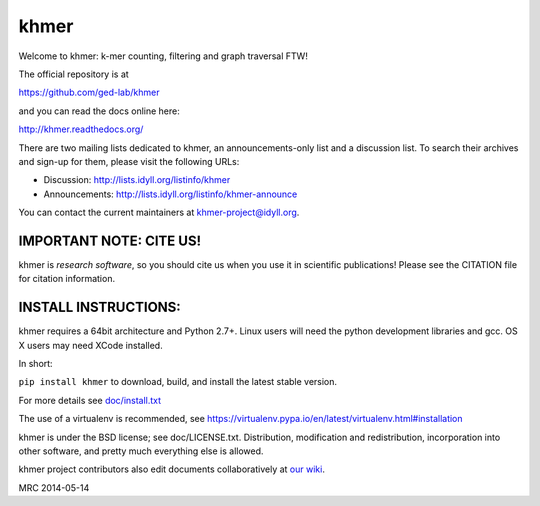 khmer
=====

Welcome to khmer: k-mer counting, filtering and graph traversal FTW!

.. image:: https://badge.fury.io/py/khmer.png
    :target: http://badge.fury.io/py/khmer
.. image:: https://pypip.in/d/khmer/badge.png
    :target: https://crate.io/packages/khmer
.. image:: https://pypip.in/license/khmer/badge.png
    :target: https://pypi.python.org/pypi/khmer/
    :alt: License
.. image:: http://ci.ged.msu.edu/job/khmer-master/badge/icon
    :target: http://ci.ged.msu.edu/job/khmer-master/
.. image:: https://landscape.io/github/ged-lab/khmer/master/landscape.png
   :target: https://landscape.io/github/ged-lab/khmer/master
   :alt: Python Code Health
.. image:: https://scan.coverity.com/projects/621/badge.svg
   :target: https://scan.coverity.com/projects/621
   :alt: Coverity Scan Build Status

The official repository is at

https://github.com/ged-lab/khmer

and you can read the docs online here:

http://khmer.readthedocs.org/

There are two mailing lists dedicated to khmer, an announcements-only
list and a discussion list. To search their archives and sign-up for
them, please visit the following URLs:

-  Discussion: http://lists.idyll.org/listinfo/khmer

-  Announcements: http://lists.idyll.org/listinfo/khmer-announce

You can contact the current maintainers at khmer-project@idyll.org.

IMPORTANT NOTE: CITE US!
------------------------

khmer is *research software*, so you should cite us when you use it
in scientific publications!  Please see the CITATION file for
citation information.

INSTALL INSTRUCTIONS:
---------------------

khmer requires a 64bit architecture and Python 2.7+. Linux users will need the python development
libraries and gcc. OS X users may need XCode installed.

In short:

``pip install khmer`` to download, build, and install the latest stable
version.

For more details see `doc/install.txt <https://khmer.readthedocs.org/en/latest/install.html>`_

The use of a virtualenv is recommended, see
https://virtualenv.pypa.io/en/latest/virtualenv.html#installation

khmer is under the BSD license; see doc/LICENSE.txt. Distribution,
modification and redistribution, incorporation into other software, and
pretty much everything else is allowed.

khmer project contributors also edit documents collaboratively at `our wiki 
<https://github.com/ged-lab/khmer/wiki/_pages>`__.

MRC 2014-05-14

.. vim: set filetype=rst

